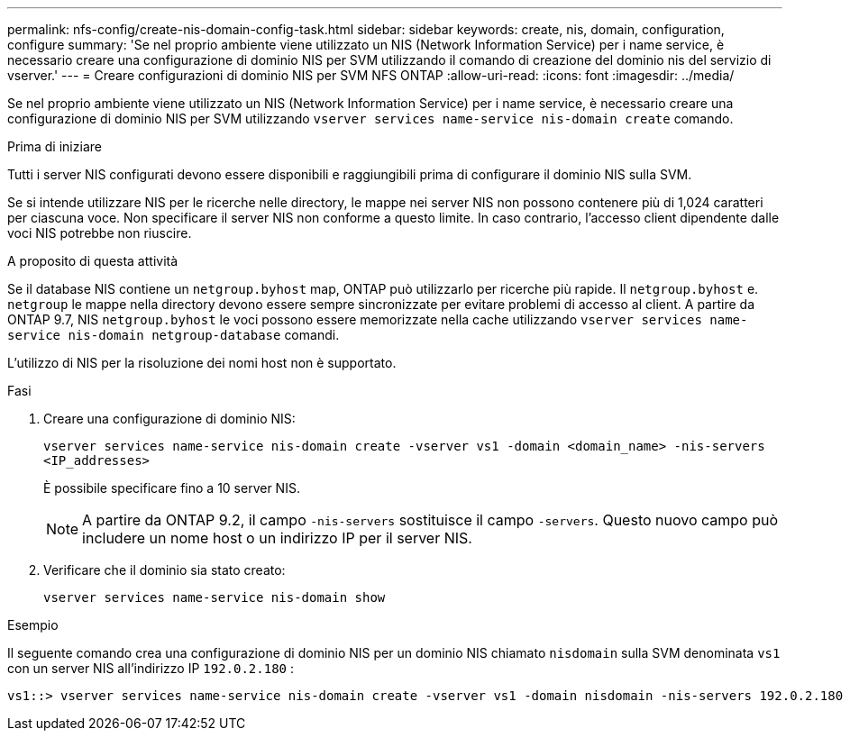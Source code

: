 ---
permalink: nfs-config/create-nis-domain-config-task.html 
sidebar: sidebar 
keywords: create, nis, domain, configuration, configure 
summary: 'Se nel proprio ambiente viene utilizzato un NIS (Network Information Service) per i name service, è necessario creare una configurazione di dominio NIS per SVM utilizzando il comando di creazione del dominio nis del servizio di vserver.' 
---
= Creare configurazioni di dominio NIS per SVM NFS ONTAP
:allow-uri-read: 
:icons: font
:imagesdir: ../media/


[role="lead"]
Se nel proprio ambiente viene utilizzato un NIS (Network Information Service) per i name service, è necessario creare una configurazione di dominio NIS per SVM utilizzando `vserver services name-service nis-domain create` comando.

.Prima di iniziare
Tutti i server NIS configurati devono essere disponibili e raggiungibili prima di configurare il dominio NIS sulla SVM.

Se si intende utilizzare NIS per le ricerche nelle directory, le mappe nei server NIS non possono contenere più di 1,024 caratteri per ciascuna voce. Non specificare il server NIS non conforme a questo limite. In caso contrario, l'accesso client dipendente dalle voci NIS potrebbe non riuscire.

.A proposito di questa attività
Se il database NIS contiene un `netgroup.byhost` map, ONTAP può utilizzarlo per ricerche più rapide. Il `netgroup.byhost` e. `netgroup` le mappe nella directory devono essere sempre sincronizzate per evitare problemi di accesso al client. A partire da ONTAP 9.7, NIS `netgroup.byhost` le voci possono essere memorizzate nella cache utilizzando `vserver services name-service nis-domain netgroup-database` comandi.

L'utilizzo di NIS per la risoluzione dei nomi host non è supportato.

.Fasi
. Creare una configurazione di dominio NIS:
+
`vserver services name-service nis-domain create -vserver vs1 -domain <domain_name> -nis-servers <IP_addresses>`

+
È possibile specificare fino a 10 server NIS.

+
[NOTE]
====
A partire da ONTAP 9.2, il campo `-nis-servers` sostituisce il campo `-servers`. Questo nuovo campo può includere un nome host o un indirizzo IP per il server NIS.

====
. Verificare che il dominio sia stato creato:
+
`vserver services name-service nis-domain show`



.Esempio
Il seguente comando crea una configurazione di dominio NIS per un dominio NIS chiamato `nisdomain` sulla SVM denominata `vs1` con un server NIS all'indirizzo IP `192.0.2.180` :

[listing]
----
vs1::> vserver services name-service nis-domain create -vserver vs1 -domain nisdomain -nis-servers 192.0.2.180
----